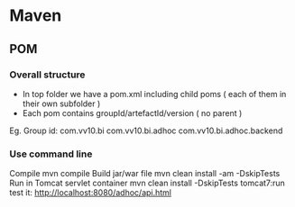 
* Maven

** POM


*** Overall structure

- In top folder we have a pom.xml including child poms ( each of them in their own subfolder ) 
- Each pom contains groupId/artefactId/version ( no parent )
Eg. 
Group id:
com.vv10.bi
com.vv10.bi.adhoc
com.vv10.bi.adhoc.backend

*** Use command line

Compile
mvn compile
Build jar/war file
mvn clean install -am -DskipTests
Run in Tomcat servlet container
mvn clean install -DskipTests tomcat7:run
test it:
http://localhost:8080/adhoc/api.html


